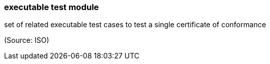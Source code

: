 === executable test module

set of related executable test cases to test a single certificate of conformance

(Source: ISO)

